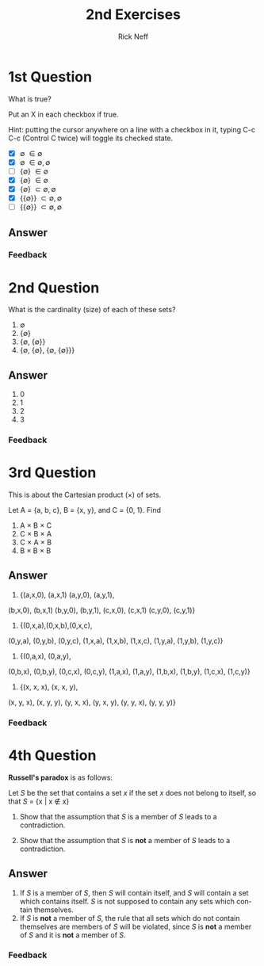 #+TITLE:  2nd Exercises
#+AUTHOR: Rick Neff
#+EMAIL:  rick.neff@gmail.com
#+LANGUAGE:  en
#+OPTIONS:   H:4 num:nil toc:nil \n:nil @:t ::t |:t ^:t *:t TeX:t LaTeX:t
#+STARTUP:   showeverything

* 1st Question

  What is true?

  Put an X in each checkbox if true.

  Hint: putting the cursor anywhere on a line with a checkbox in it,
  typing C-c C-c (Control C twice) will toggle its checked state.

  - [X] \emptyset \in {\emptyset}
  - [X] \emptyset \in {\emptyset, {\emptyset}}
  - [ ] {\emptyset} \in {\emptyset}
  - [X] {\emptyset} \in {{\emptyset}}
  - [X] {\emptyset} \subset {\emptyset, {\emptyset}}
  - [X] {{\emptyset}} \subset {\emptyset, {\emptyset}}
  - [ ] {{\emptyset}} \subset {{\emptyset}, {\emptyset}}

** Answer

*** Feedback


* 2nd Question

  What is the cardinality (size) of each of these sets?

  1. \emptyset
  2. {\emptyset}
  3. {\emptyset, {\emptyset}}
  4. {\emptyset, {\emptyset}, {\emptyset, {\emptyset}}}
  
** Answer
1. 0
2. 1
3. 2
4. 3
*** Feedback


* 3rd Question

  This is about the Cartesian product (\times) of sets.

  Let A = {a, b, c}, B = {x, y}, and C = {0, 1}. Find

  1. A \times B \times C
  2. C \times B \times A
  3. C \times A \times B
  4. B \times B \times B

** Answer
1. {(a,x,0), (a,x,1) (a,y,0), (a,y,1), 
(b,x,0), (b,x,1) (b,y,0), (b,y,1),
(c,x,0), (c,x,1) (c,y,0), (c,y,1)}

2. {(0,x,a),(0,x,b),(0,x,c),
(0,y,a), (0,y,b), (0,y,c),
(1,x,a), (1,x,b), (1,x,c),
(1,y,a), (1,y,b), (1,y,c)}

3. {(0,a,x), (0,a,y),
(0,b,x), (0,b,y),
(0,c,x), (0,c,y),
(1,a,x), (1,a,y),
(1,b,x), (1,b,y),
(1,c,x), (1,c,y)}

4. {(x, x, x), (x, x, y), 
(x, y, x), (x, y, y),
(y, x, x), (y, x, y),
(y, y, x), (y, y, y)}

*** Feedback


* 4th Question

  *Russell's paradox* is as follows:

  Let /S/ be the set that contains a set /x/ if the set /x/ does not belong to
  itself, so that /S/ = {x | x \notin x}

  1. Show that the assumption that /S/ is a member of /S/ leads to a
     contradiction.

  2. Show that the assumption that /S/ is *not* a member of /S/ leads
     to a contradiction.

** Answer
1. If /S/ is a member of /S/, then /S/ will contain itself, and /S/ will contain
   a set which contains itself. /S/ is not supposed to contain any sets which
   contain themselves.
2. If /S/ is *not* a member of /S/, the rule that all sets which do not contain
   themselves are members of /S/ will be violated, since /S/ is *not* a member
   of /S/ and it is *not* a member of /S/.
*** Feedback

